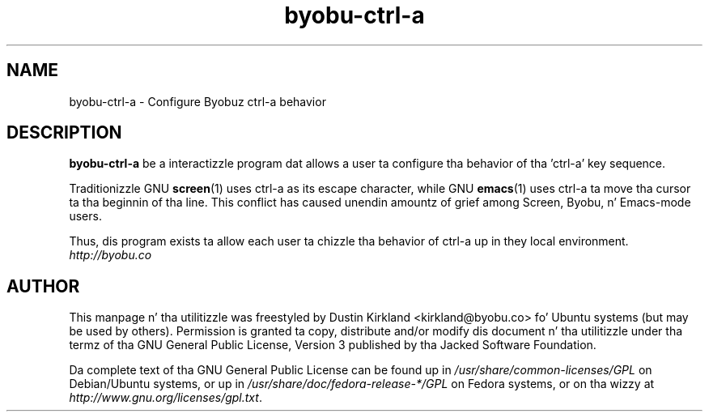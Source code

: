 .TH byobu-ctrl-a 1 "10 May 2011" byobu "byobu"
.SH NAME
byobu\-ctrl\-a \- Configure Byobuz ctrl-a behavior

.SH DESCRIPTION
\fBbyobu\-ctrl\-a\fP be a interactizzle program dat allows a user ta configure tha behavior of tha 'ctrl-a' key sequence.

Traditionizzle GNU \fBscreen\fP(1) uses ctrl-a as its escape character, while GNU \fBemacs\fP(1) uses ctrl-a ta move tha cursor ta tha beginnin of tha line.  This conflict has caused unendin amountz of grief among Screen, Byobu, n' Emacs-mode users.

Thus, dis program exists ta allow each user ta chizzle tha behavior of ctrl-a up in they local environment.

.TP
\fIhttp://byobu.co\fP
.PD

.SH AUTHOR
This manpage n' tha utilitizzle was freestyled by Dustin Kirkland <kirkland@byobu.co> fo' Ubuntu systems (but may be used by others).  Permission is granted ta copy, distribute and/or modify dis document n' tha utilitizzle under tha termz of tha GNU General Public License, Version 3 published by tha Jacked Software Foundation.

Da complete text of tha GNU General Public License can be found up in \fI/usr/share/common-licenses/GPL\fP on Debian/Ubuntu systems, or up in \fI/usr/share/doc/fedora-release-*/GPL\fP on Fedora systems, or on tha wizzy at \fIhttp://www.gnu.org/licenses/gpl.txt\fP.
